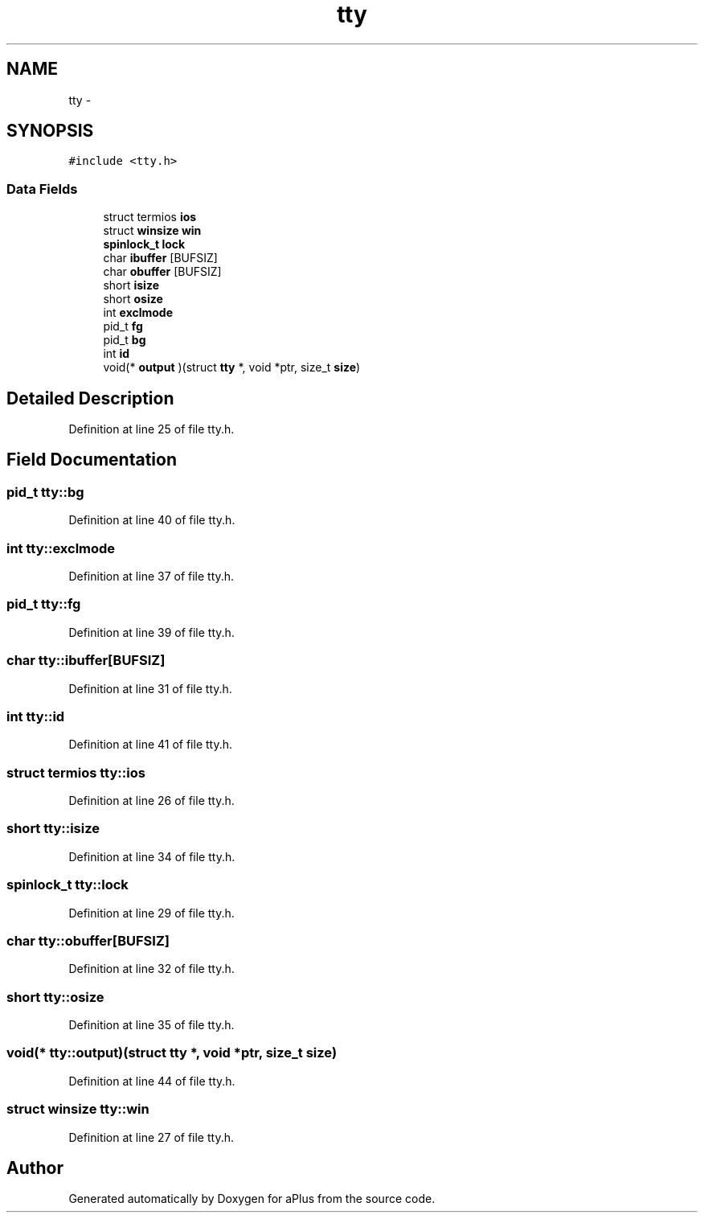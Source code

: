 .TH "tty" 3 "Wed Nov 12 2014" "Version 0.1" "aPlus" \" -*- nroff -*-
.ad l
.nh
.SH NAME
tty \- 
.SH SYNOPSIS
.br
.PP
.PP
\fC#include <tty\&.h>\fP
.SS "Data Fields"

.in +1c
.ti -1c
.RI "struct termios \fBios\fP"
.br
.ti -1c
.RI "struct \fBwinsize\fP \fBwin\fP"
.br
.ti -1c
.RI "\fBspinlock_t\fP \fBlock\fP"
.br
.ti -1c
.RI "char \fBibuffer\fP [BUFSIZ]"
.br
.ti -1c
.RI "char \fBobuffer\fP [BUFSIZ]"
.br
.ti -1c
.RI "short \fBisize\fP"
.br
.ti -1c
.RI "short \fBosize\fP"
.br
.ti -1c
.RI "int \fBexclmode\fP"
.br
.ti -1c
.RI "pid_t \fBfg\fP"
.br
.ti -1c
.RI "pid_t \fBbg\fP"
.br
.ti -1c
.RI "int \fBid\fP"
.br
.ti -1c
.RI "void(* \fBoutput\fP )(struct \fBtty\fP *, void *ptr, size_t \fBsize\fP)"
.br
.in -1c
.SH "Detailed Description"
.PP 
Definition at line 25 of file tty\&.h\&.
.SH "Field Documentation"
.PP 
.SS "pid_t tty::bg"

.PP
Definition at line 40 of file tty\&.h\&.
.SS "int tty::exclmode"

.PP
Definition at line 37 of file tty\&.h\&.
.SS "pid_t tty::fg"

.PP
Definition at line 39 of file tty\&.h\&.
.SS "char tty::ibuffer[BUFSIZ]"

.PP
Definition at line 31 of file tty\&.h\&.
.SS "int tty::id"

.PP
Definition at line 41 of file tty\&.h\&.
.SS "struct termios tty::ios"

.PP
Definition at line 26 of file tty\&.h\&.
.SS "short tty::isize"

.PP
Definition at line 34 of file tty\&.h\&.
.SS "\fBspinlock_t\fP tty::lock"

.PP
Definition at line 29 of file tty\&.h\&.
.SS "char tty::obuffer[BUFSIZ]"

.PP
Definition at line 32 of file tty\&.h\&.
.SS "short tty::osize"

.PP
Definition at line 35 of file tty\&.h\&.
.SS "void(* tty::output)(struct \fBtty\fP *, void *ptr, size_t \fBsize\fP)"

.PP
Definition at line 44 of file tty\&.h\&.
.SS "struct \fBwinsize\fP tty::win"

.PP
Definition at line 27 of file tty\&.h\&.

.SH "Author"
.PP 
Generated automatically by Doxygen for aPlus from the source code\&.
